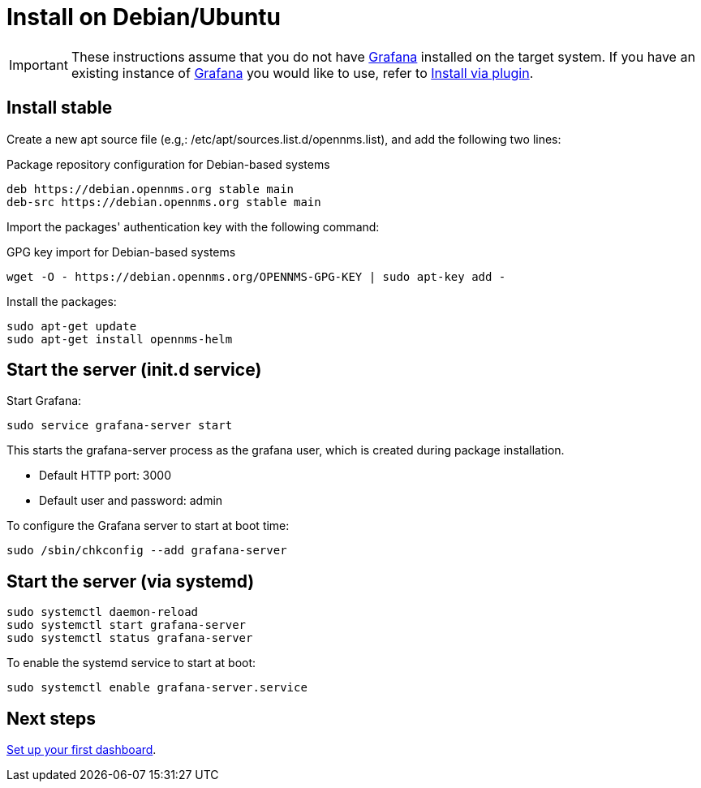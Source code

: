 [[helm-install-debian]]
= Install on Debian/Ubuntu

[IMPORTANT]
====
These instructions assume that you do not have https://grafana.com[Grafana] installed on the target system.
If you have an existing instance of https://grafana.com[Grafana] you would like to use, refer to xref:plugin.adoc#[Install via plugin].
====

== Install stable

Create a new apt source file (e.g,: /etc/apt/sources.list.d/opennms.list), and add the following two lines:

.Package repository configuration for Debian-based systems
[source, console]
----
deb https://debian.opennms.org stable main
deb-src https://debian.opennms.org stable main
----

Import the packages' authentication key with the following command:

.GPG key import for Debian-based systems
[source, console]
----
wget -O - https://debian.opennms.org/OPENNMS-GPG-KEY | sudo apt-key add -
----

Install the packages:

[source, console]
----
sudo apt-get update
sudo apt-get install opennms-helm
----

== Start the server (init.d service)

Start Grafana:

[source, console]
----
sudo service grafana-server start
----

This starts the grafana-server process as the grafana user, which is created during package installation. 

* Default HTTP port: 3000
* Default user and password: admin

To configure the Grafana server to start at boot time:

[source, console]
----
sudo /sbin/chkconfig --add grafana-server
----

== Start the server (via systemd)

[source, console]
----
sudo systemctl daemon-reload
sudo systemctl start grafana-server
sudo systemctl status grafana-server
----

To enable the systemd service to start at boot:

[source, console]
----
sudo systemctl enable grafana-server.service
----

== Next steps

xref:getting_started:index.adoc#[Set up your first dashboard].
